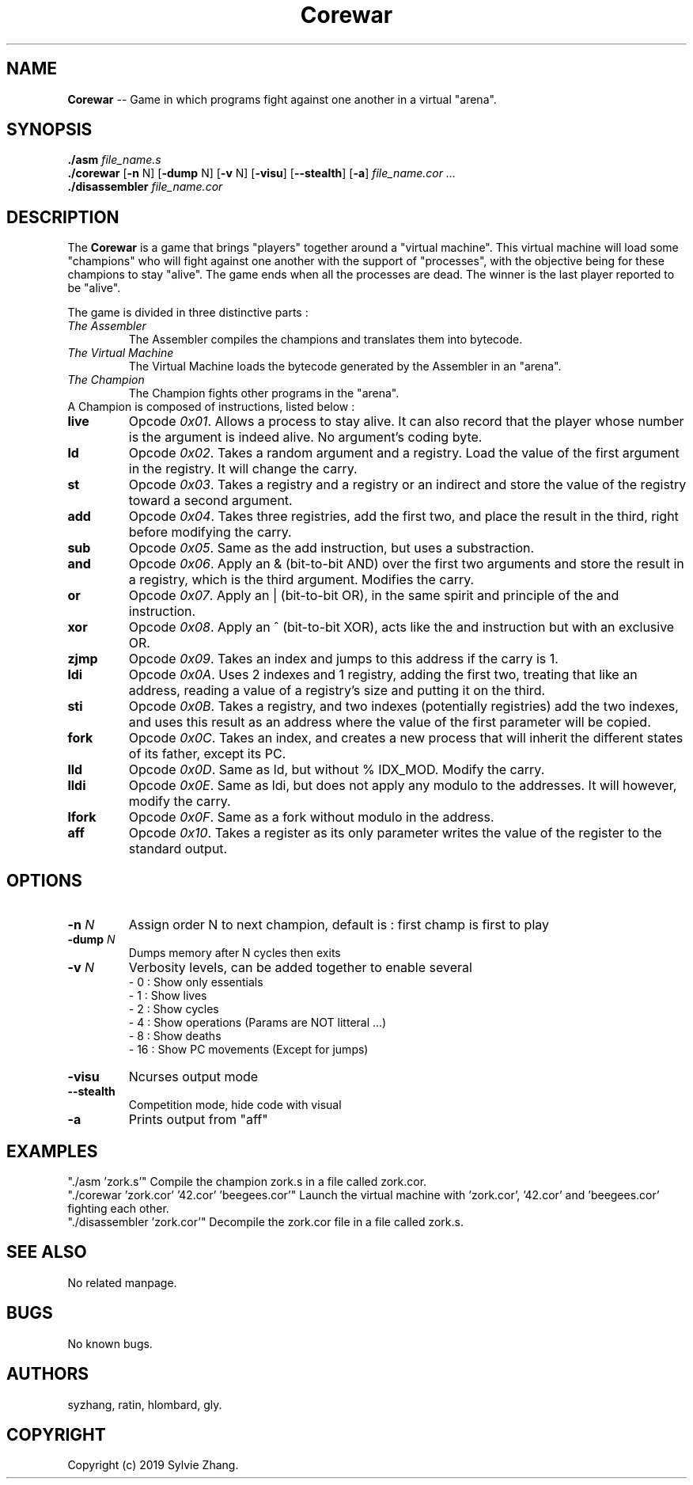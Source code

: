 .TH Corewar 1 "August 16 2019" "Version 1.0" "Corewar man page"
.SH NAME
.PP
\fBCorewar\fR \-- Game in which programs fight against one another in a virtual "arena".
.SH SYNOPSIS
.PP
\fB./asm\fR \fIfile_name.s\fR
.br
\fB./corewar\fR [\fB-n\fR N] [\fB-dump\fR N] [\fB-v\fR N] [\fB-visu\fR] [\fB--stealth\fR] [\fB-a\fR] \fIfile_name.cor\fR \fI...\fR
.br
\fB./disassembler\fR \fIfile_name.cor\fR
.SH DESCRIPTION
.PP
The \fBCorewar\fR is a game that brings "players" together around a "virtual machine". 
This virtual machine will load some "champions" who will fight against one another with the support of "processes",
with the objective being for these champions to stay "alive". The game ends when all the processes are dead. 
The winner is the last player reported to be "alive".
.PP
The game is divided in three distinctive parts :
.TP
    \fIThe Assembler\fI
The Assembler compiles the champions and translates them into bytecode.
.TP
    \fIThe Virtual Machine\fI
The Virtual Machine loads the bytecode generated by the Assembler in an "arena".
.TP
    \fIThe Champion\fI
The Champion fights other programs in the "arena".
.TP
A Champion is composed of instructions, listed below :
.TP
\fBlive
Opcode \fI0x01\fR. Allows a process to stay alive. It can also record that the player whose number is the argument is indeed alive. No argument’s coding byte.
.TP
\fBld
Opcode \fI0x02\fR. Takes a random argument and a registry. Load the value of the first argument in the registry. It will change the carry.
.TP
\fBst
Opcode \fI0x03\fR. Takes a registry and a registry or an indirect and store the value of the registry toward a second argument.
.TP
\fBadd
Opcode \fI0x04\fR. Takes three registries, add the first two, and place the result in the third, right before modifying the carry.
.TP
\fBsub
Opcode \fI0x05\fR. Same as the add instruction, but uses a substraction.
.TP
\fBand
Opcode \fI0x06\fR. Apply an & (bit-to-bit AND) over the first two arguments and store the result in a registry, which is the third argument. Modifies the carry.
.TP
\fBor
Opcode \fI0x07\fR. Apply an | (bit-to-bit OR), in the same spirit and principle of the and instruction.
.TP
\fBxor
Opcode \fI0x08\fR. Apply an ^ (bit-to-bit XOR), acts like the and instruction but with an exclusive OR.
.TP
\fBzjmp
Opcode \fI0x09\fR. Takes an index and jumps to this address if the carry is 1.
.TP
\fBldi
Opcode \fI0x0A\fR. Uses 2 indexes and 1 registry, adding the first two, treating that like an address, reading a value of a registry’s size and putting it on the third.
.TP
\fBsti
Opcode \fI0x0B\fR. Takes a registry, and two indexes (potentially registries) add the two indexes, and uses this result as an address where the value of the first parameter will be copied.
.TP
\fBfork
Opcode \fI0x0C\fR. Takes an index, and creates a new process that will inherit the different states of its father, except its PC.
.TP
\fBlld
Opcode \fI0x0D\fR. Same as ld, but without % IDX_MOD. Modify the carry.
.TP
\fBlldi
Opcode \fI0x0E\fR. Same as ldi, but does not apply any modulo to the addresses. It will however, modify the carry.
.TP
\fBlfork
Opcode \fI0x0F\fR. Same as a fork without modulo in the address.
.TP
\fBaff
Opcode \fI0x10\fR. Takes a register as its only parameter writes the value of the register to the standard output.
.SH OPTIONS
.TP
\fB-n\fI N
Assign order N to next champion, default is : first champ is first to play
.TP
\fB-dump\fI N
Dumps memory after N cycles then exits
.TP
\fB-v\fI N
Verbosity levels, can be added together to enable several
 - 0 : Show only essentials
 - 1 : Show lives
 - 2 : Show cycles
 - 4 : Show operations (Params are NOT litteral ...)
 - 8 : Show deaths
 - 16 : Show PC movements (Except for jumps)
.TP
\fB-visu\fI
Ncurses output mode
.TP
\fB--stealth\fI
Competition mode, hide code with visual
.TP
\fB-a\fI
Prints output from "aff"
.SH EXAMPLES
"./asm 'zork.s'" Compile the champion zork.s in a file called zork.cor.
.br
"./corewar 'zork.cor' '42.cor' 'beegees.cor'" Launch the virtual machine with 'zork.cor', '42.cor' and 'beegees.cor' fighting each other.
.br
"./disassembler 'zork.cor'" Decompile the zork.cor file in a file called zork.s.
.SH SEE ALSO
No related manpage.
.SH BUGS
No known bugs.
.SH AUTHORS
syzhang, ratin, hlombard, gly.
.SH COPYRIGHT
Copyright (c) 2019 Sylvie Zhang.
